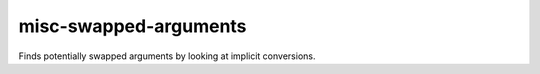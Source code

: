 .. title:: clang-tidy - misc-swapped-arguments

misc-swapped-arguments
======================


Finds potentially swapped arguments by looking at implicit conversions.
